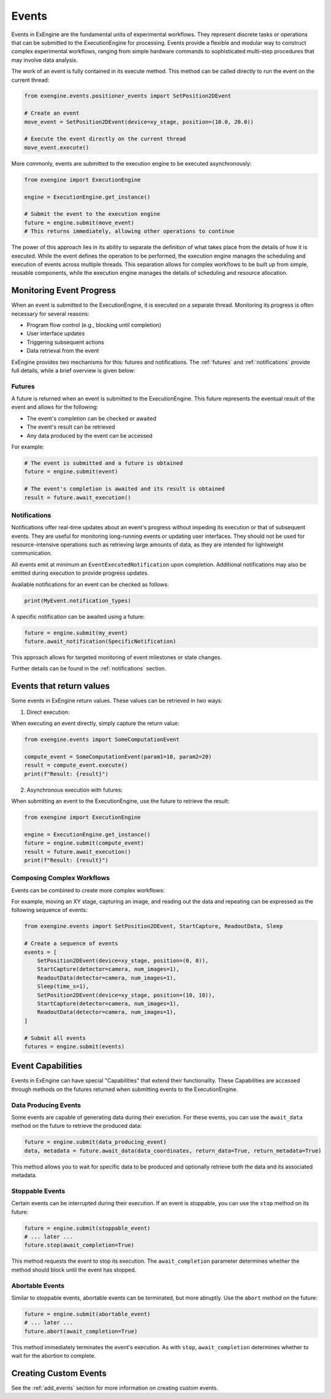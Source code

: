 .. _events:

======
Events
======


Events in ExEngine are the fundamental units of experimental workflows. They represent discrete tasks or operations that can be submitted to the ExecutionEngine for processing. Events provide a flexible and modular way to construct complex experimental workflows, ranging from simple hardware commands to sophisticated multi-step procedures that may involve data analysis.

The work of an event is fully contained in its execute method. This method can be called directly to run the event on the current thread:


.. code-block:: python

    from exengine.events.positioner_events import SetPosition2DEvent

    # Create an event
    move_event = SetPosition2DEvent(device=xy_stage, position=(10.0, 20.0))

    # Execute the event directly on the current thread
    move_event.execute()

More commonly, events are submitted to the execution engine to be executed asynchronously:

.. code-block:: python

    from exengine import ExecutionEngine

    engine = ExecutionEngine.get_instance()

    # Submit the event to the execution engine
    future = engine.submit(move_event)
    # This returns immediately, allowing other operations to continue



The power of this approach lies in its ability to separate the definition of what takes place from the details of how it is executed. While the event defines the operation to be performed, the execution engine manages the scheduling and execution of events across multiple threads. This separation allows for complex workflows to be built up from simple, reusable components, while the execution engine manages the details of scheduling and resource allocation.

Monitoring Event Progress
--------------------------

When an event is submitted to the ExecutionEngine, it is executed on a separate thread. Monitoring its progress is often necessary for several reasons:

- Program flow control (e.g., blocking until completion)
- User interface updates
- Triggering subsequent actions
- Data retrieval from the event

ExEngine provides two mechanisms for this: futures and notifications. The :ref:`futures` and :ref:`notifications` provide full details, while a brief overview is given below:


Futures
^^^^^^^
A future is returned when an event is submitted to the ExecutionEngine. This future represents the eventual result of the event and allows for the following:

- The event's completion can be checked or awaited
- The event's result can be retrieved
- Any data produced by the event can be accessed

For example:

.. code-block:: python

    # The event is submitted and a future is obtained
    future = engine.submit(event)

    # The event's completion is awaited and its result is obtained
    result = future.await_execution()


Notifications
^^^^^^^^^^^^^^

Notifications offer real-time updates about an event's progress without impeding its execution or that of subsequent events. They are useful for monitoring long-running events or updating user interfaces. They should not be used for resource-intensive operations such as retrieving large amounts of data, as they are intended for lightweight communication.


All events emit at minimum an ``EventExecutedNotification`` upon completion. Additional notifications may also be emitted during execution to provide progress updates.

Available notifications for an event can be checked as follows:

.. code-block:: python

    print(MyEvent.notification_types)

A specific notification can be awaited using a future:

.. code-block:: python

    future = engine.submit(my_event)
    future.await_notification(SpecificNotification)

This approach allows for targeted monitoring of event milestones or state changes.

Further details can be found in the :ref:`notifications` section.


Events that return values
--------------------------
Some events in ExEngine return values. These values can be retrieved in two ways:

1. Direct execution:

When executing an event directly, simply capture the return value:

.. code-block:: python

    from exengine.events import SomeComputationEvent

    compute_event = SomeComputationEvent(param1=10, param2=20)
    result = compute_event.execute()
    print(f"Result: {result}")

2. Asynchronous execution with futures:

When submitting an event to the ExecutionEngine, use the future to retrieve the result:

.. code-block:: python

    from exengine import ExecutionEngine

    engine = ExecutionEngine.get_instance()
    future = engine.submit(compute_event)
    result = future.await_execution()
    print(f"Result: {result}")



Composing Complex Workflows
^^^^^^^^^^^^^^^^^^^^^^^^^^^
Events can be combined to create more complex workflows:

For example, moving an XY stage, capturing an image, and reading out the data and repeating can be expressed as the following sequence of events:

.. code-block:: python

    from exengine.events import SetPosition2DEvent, StartCapture, ReadoutData, Sleep

    # Create a sequence of events
    events = [
        SetPosition2DEvent(device=xy_stage, position=(0, 0)),
        StartCapture(detector=camera, num_images=1),
        ReadoutData(detector=camera, num_images=1),
        Sleep(time_s=1),
        SetPosition2DEvent(device=xy_stage, position=(10, 10)),
        StartCapture(detector=camera, num_images=1),
        ReadoutData(detector=camera, num_images=1),
    ]

    # Submit all events
    futures = engine.submit(events)


.. TODO: compound future or get individual futures


Event Capabilities
-------------------

Events in ExEngine can have special "Capabilities" that extend their functionality. These Capabilities are accessed through methods on the futures returned when submitting events to the ExecutionEngine.

Data Producing Events
^^^^^^^^^^^^^^^^^^^^^

Some events are capable of generating data during their execution. For these events, you can use the ``await_data`` method on the future to retrieve the produced data:

.. code-block:: python

    future = engine.submit(data_producing_event)
    data, metadata = future.await_data(data_coordinates, return_data=True, return_metadata=True)

This method allows you to wait for specific data to be produced and optionally retrieve both the data and its associated metadata.

Stoppable Events
^^^^^^^^^^^^^^^^

Certain events can be interrupted during their execution. If an event is stoppable, you can use the ``stop`` method on its future:

.. code-block:: python

    future = engine.submit(stoppable_event)
    # ... later ...
    future.stop(await_completion=True)

This method requests the event to stop its execution. The ``await_completion`` parameter determines whether the method should block until the event has stopped.

Abortable Events
^^^^^^^^^^^^^^^^

Similar to stoppable events, abortable events can be terminated, but more abruptly. Use the ``abort`` method on the future:

.. code-block:: python

    future = engine.submit(abortable_event)
    # ... later ...
    future.abort(await_completion=True)

This method immediately terminates the event's execution. As with ``stop``, ``await_completion`` determines whether to wait for the abortion to complete.

Creating Custom Events
-----------------------

.. TODO: lambda events

See the :ref:`add_events` section for more information on creating custom events.